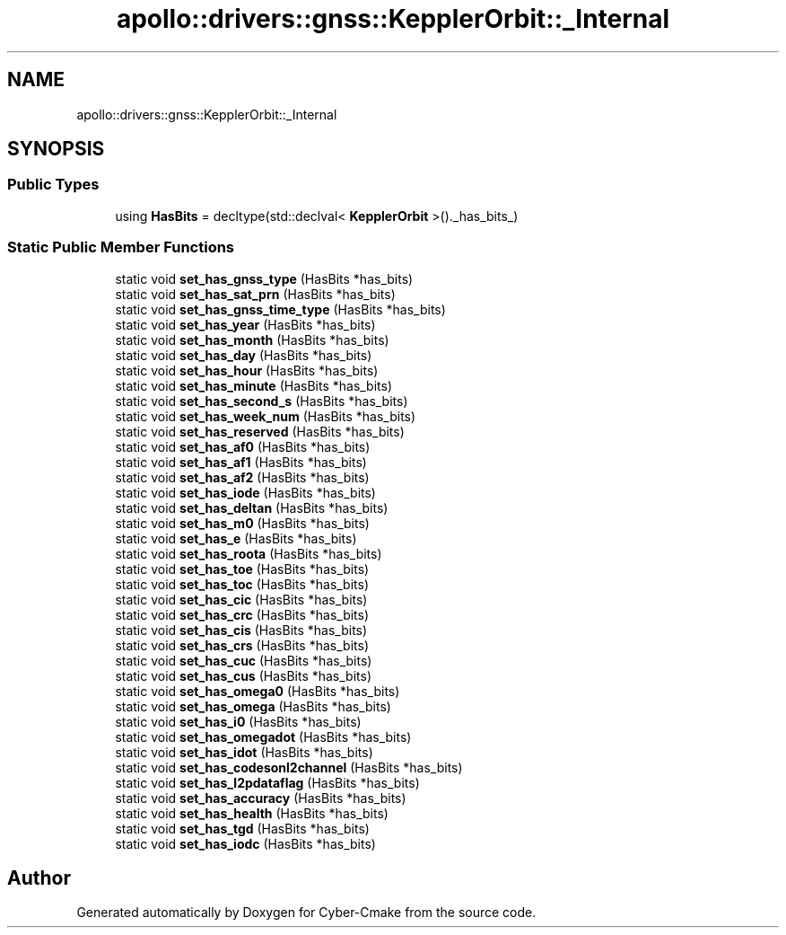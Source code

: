 .TH "apollo::drivers::gnss::KepplerOrbit::_Internal" 3 "Sun Sep 3 2023" "Version 8.0" "Cyber-Cmake" \" -*- nroff -*-
.ad l
.nh
.SH NAME
apollo::drivers::gnss::KepplerOrbit::_Internal
.SH SYNOPSIS
.br
.PP
.SS "Public Types"

.in +1c
.ti -1c
.RI "using \fBHasBits\fP = decltype(std::declval< \fBKepplerOrbit\fP >()\&._has_bits_)"
.br
.in -1c
.SS "Static Public Member Functions"

.in +1c
.ti -1c
.RI "static void \fBset_has_gnss_type\fP (HasBits *has_bits)"
.br
.ti -1c
.RI "static void \fBset_has_sat_prn\fP (HasBits *has_bits)"
.br
.ti -1c
.RI "static void \fBset_has_gnss_time_type\fP (HasBits *has_bits)"
.br
.ti -1c
.RI "static void \fBset_has_year\fP (HasBits *has_bits)"
.br
.ti -1c
.RI "static void \fBset_has_month\fP (HasBits *has_bits)"
.br
.ti -1c
.RI "static void \fBset_has_day\fP (HasBits *has_bits)"
.br
.ti -1c
.RI "static void \fBset_has_hour\fP (HasBits *has_bits)"
.br
.ti -1c
.RI "static void \fBset_has_minute\fP (HasBits *has_bits)"
.br
.ti -1c
.RI "static void \fBset_has_second_s\fP (HasBits *has_bits)"
.br
.ti -1c
.RI "static void \fBset_has_week_num\fP (HasBits *has_bits)"
.br
.ti -1c
.RI "static void \fBset_has_reserved\fP (HasBits *has_bits)"
.br
.ti -1c
.RI "static void \fBset_has_af0\fP (HasBits *has_bits)"
.br
.ti -1c
.RI "static void \fBset_has_af1\fP (HasBits *has_bits)"
.br
.ti -1c
.RI "static void \fBset_has_af2\fP (HasBits *has_bits)"
.br
.ti -1c
.RI "static void \fBset_has_iode\fP (HasBits *has_bits)"
.br
.ti -1c
.RI "static void \fBset_has_deltan\fP (HasBits *has_bits)"
.br
.ti -1c
.RI "static void \fBset_has_m0\fP (HasBits *has_bits)"
.br
.ti -1c
.RI "static void \fBset_has_e\fP (HasBits *has_bits)"
.br
.ti -1c
.RI "static void \fBset_has_roota\fP (HasBits *has_bits)"
.br
.ti -1c
.RI "static void \fBset_has_toe\fP (HasBits *has_bits)"
.br
.ti -1c
.RI "static void \fBset_has_toc\fP (HasBits *has_bits)"
.br
.ti -1c
.RI "static void \fBset_has_cic\fP (HasBits *has_bits)"
.br
.ti -1c
.RI "static void \fBset_has_crc\fP (HasBits *has_bits)"
.br
.ti -1c
.RI "static void \fBset_has_cis\fP (HasBits *has_bits)"
.br
.ti -1c
.RI "static void \fBset_has_crs\fP (HasBits *has_bits)"
.br
.ti -1c
.RI "static void \fBset_has_cuc\fP (HasBits *has_bits)"
.br
.ti -1c
.RI "static void \fBset_has_cus\fP (HasBits *has_bits)"
.br
.ti -1c
.RI "static void \fBset_has_omega0\fP (HasBits *has_bits)"
.br
.ti -1c
.RI "static void \fBset_has_omega\fP (HasBits *has_bits)"
.br
.ti -1c
.RI "static void \fBset_has_i0\fP (HasBits *has_bits)"
.br
.ti -1c
.RI "static void \fBset_has_omegadot\fP (HasBits *has_bits)"
.br
.ti -1c
.RI "static void \fBset_has_idot\fP (HasBits *has_bits)"
.br
.ti -1c
.RI "static void \fBset_has_codesonl2channel\fP (HasBits *has_bits)"
.br
.ti -1c
.RI "static void \fBset_has_l2pdataflag\fP (HasBits *has_bits)"
.br
.ti -1c
.RI "static void \fBset_has_accuracy\fP (HasBits *has_bits)"
.br
.ti -1c
.RI "static void \fBset_has_health\fP (HasBits *has_bits)"
.br
.ti -1c
.RI "static void \fBset_has_tgd\fP (HasBits *has_bits)"
.br
.ti -1c
.RI "static void \fBset_has_iodc\fP (HasBits *has_bits)"
.br
.in -1c

.SH "Author"
.PP 
Generated automatically by Doxygen for Cyber-Cmake from the source code\&.
